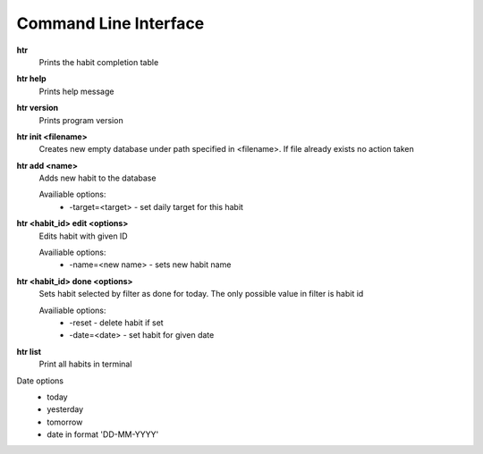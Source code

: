 Command Line Interface
===============================================================================

**htr**
    Prints the habit completion table

**htr help**
    Prints help message

**htr version**
    Prints program version

**htr init <filename>**
    Creates new empty database under path specified in <filename>. If file
    already exists no action taken

**htr add <name>**
    Adds new habit to the database

    Availiable options:
     *  -target=<target> - set daily target for this habit

**htr <habit_id> edit <options>**
    Edits habit with given ID

    Availiable options:
     *  -name=<new name> - sets new habit name

**htr <habit_id> done <options>**
    Sets habit selected by filter as done for today. The only possible value in
    filter is habit id

    Availiable options:
     *  -reset - delete habit if set
     *  -date=<date> - set habit for given date

**htr list**
    Print all habits in terminal

Date options
 *  today
 *  yesterday
 *  tomorrow
 *  date in format 'DD-MM-YYYY'
